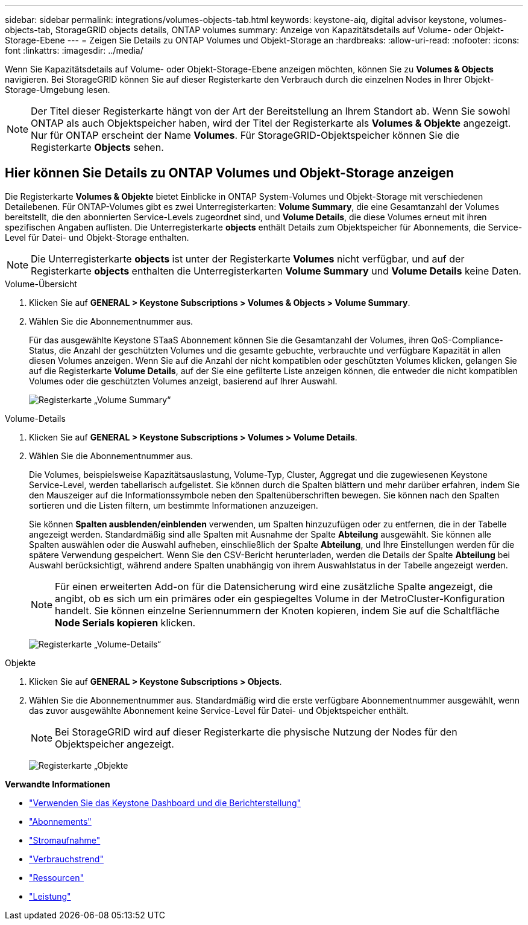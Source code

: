 ---
sidebar: sidebar 
permalink: integrations/volumes-objects-tab.html 
keywords: keystone-aiq, digital advisor keystone, volumes-objects-tab, StorageGRID objects details, ONTAP volumes 
summary: Anzeige von Kapazitätsdetails auf Volume- oder Objekt-Storage-Ebene 
---
= Zeigen Sie Details zu ONTAP Volumes und Objekt-Storage an
:hardbreaks:
:allow-uri-read: 
:nofooter: 
:icons: font
:linkattrs: 
:imagesdir: ../media/


[role="lead"]
Wenn Sie Kapazitätsdetails auf Volume- oder Objekt-Storage-Ebene anzeigen möchten, können Sie zu *Volumes & Objects* navigieren. Bei StorageGRID können Sie auf dieser Registerkarte den Verbrauch durch die einzelnen Nodes in Ihrer Objekt-Storage-Umgebung lesen.


NOTE: Der Titel dieser Registerkarte hängt von der Art der Bereitstellung an Ihrem Standort ab. Wenn Sie sowohl ONTAP als auch Objektspeicher haben, wird der Titel der Registerkarte als *Volumes & Objekte* angezeigt. Nur für ONTAP erscheint der Name *Volumes*. Für StorageGRID-Objektspeicher können Sie die Registerkarte *Objects* sehen.



== Hier können Sie Details zu ONTAP Volumes und Objekt-Storage anzeigen

Die Registerkarte *Volumes & Objekte* bietet Einblicke in ONTAP System-Volumes und Objekt-Storage mit verschiedenen Detailebenen. Für ONTAP-Volumes gibt es zwei Unterregisterkarten: *Volume Summary*, die eine Gesamtanzahl der Volumes bereitstellt, die den abonnierten Service-Levels zugeordnet sind, und *Volume Details*, die diese Volumes erneut mit ihren spezifischen Angaben auflisten. Die Unterregisterkarte *objects* enthält Details zum Objektspeicher für Abonnements, die Service-Level für Datei- und Objekt-Storage enthalten.


NOTE: Die Unterregisterkarte *objects* ist unter der Registerkarte *Volumes* nicht verfügbar, und auf der Registerkarte *objects* enthalten die Unterregisterkarten *Volume Summary* und *Volume Details* keine Daten.

[role="tabbed-block"]
====
.Volume-Übersicht
--
. Klicken Sie auf *GENERAL > Keystone Subscriptions > Volumes & Objects > Volume Summary*.
. Wählen Sie die Abonnementnummer aus.
+
Für das ausgewählte Keystone STaaS Abonnement können Sie die Gesamtanzahl der Volumes, ihren QoS-Compliance-Status, die Anzahl der geschützten Volumes und die gesamte gebuchte, verbrauchte und verfügbare Kapazität in allen diesen Volumes anzeigen. Wenn Sie auf die Anzahl der nicht kompatiblen oder geschützten Volumes klicken, gelangen Sie auf die Registerkarte *Volume Details*, auf der Sie eine gefilterte Liste anzeigen können, die entweder die nicht kompatiblen Volumes oder die geschützten Volumes anzeigt, basierend auf Ihrer Auswahl.

+
image:volume-summary-2.png["Registerkarte „Volume Summary“"]



--
.Volume-Details
--
. Klicken Sie auf *GENERAL > Keystone Subscriptions > Volumes > Volume Details*.
. Wählen Sie die Abonnementnummer aus.
+
Die Volumes, beispielsweise Kapazitätsauslastung, Volume-Typ, Cluster, Aggregat und die zugewiesenen Keystone Service-Level, werden tabellarisch aufgelistet. Sie können durch die Spalten blättern und mehr darüber erfahren, indem Sie den Mauszeiger auf die Informationssymbole neben den Spaltenüberschriften bewegen. Sie können nach den Spalten sortieren und die Listen filtern, um bestimmte Informationen anzuzeigen.

+
Sie können *Spalten ausblenden/einblenden* verwenden, um Spalten hinzuzufügen oder zu entfernen, die in der Tabelle angezeigt werden. Standardmäßig sind alle Spalten mit Ausnahme der Spalte *Abteilung* ausgewählt. Sie können alle Spalten auswählen oder die Auswahl aufheben, einschließlich der Spalte *Abteilung*, und Ihre Einstellungen werden für die spätere Verwendung gespeichert. Wenn Sie den CSV-Bericht herunterladen, werden die Details der Spalte *Abteilung* bei Auswahl berücksichtigt, während andere Spalten unabhängig von ihrem Auswahlstatus in der Tabelle angezeigt werden.

+

NOTE: Für einen erweiterten Add-on für die Datensicherung wird eine zusätzliche Spalte angezeigt, die angibt, ob es sich um ein primäres oder ein gespiegeltes Volume in der MetroCluster-Konfiguration handelt. Sie können einzelne Seriennummern der Knoten kopieren, indem Sie auf die Schaltfläche *Node Serials kopieren* klicken.

+
image:volume-details-3.png["Registerkarte „Volume-Details“"]



--
.Objekte
--
. Klicken Sie auf *GENERAL > Keystone Subscriptions > Objects*.
. Wählen Sie die Abonnementnummer aus. Standardmäßig wird die erste verfügbare Abonnementnummer ausgewählt, wenn das zuvor ausgewählte Abonnement keine Service-Level für Datei- und Objektspeicher enthält.
+

NOTE: Bei StorageGRID wird auf dieser Registerkarte die physische Nutzung der Nodes für den Objektspeicher angezeigt.

+
image:objects-details.png["Registerkarte „Objekte"]



--
====
*Verwandte Informationen*

* link:../integrations/aiq-keystone-details.html["Verwenden Sie das Keystone Dashboard und die Berichterstellung"]
* link:../integrations/subscriptions-tab.html["Abonnements"]
* link:../integrations/current-usage-tab.html["Stromaufnahme"]
* link:../integrations/capacity-trend-tab.html["Verbrauchstrend"]
* link:../integrations/assets-tab.html["Ressourcen"]
* link:../integrations/performance-tab.html["Leistung"]

